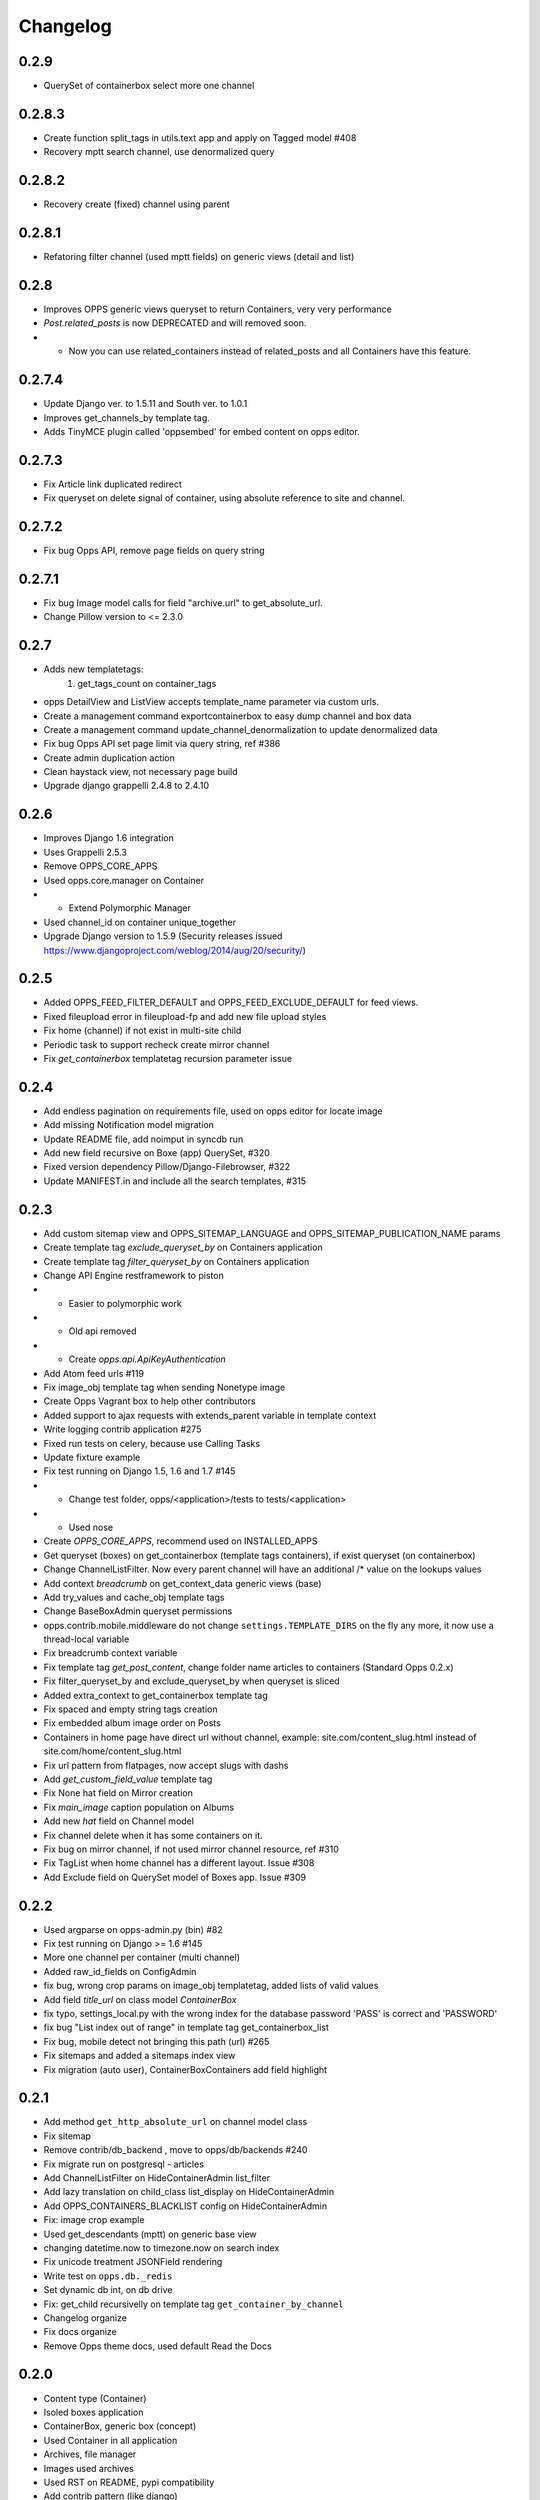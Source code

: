 =========
Changelog
=========

0.2.9
=====
* QuerySet of containerbox select more one channel

0.2.8.3
=======
* Create function split_tags in utils.text app and apply on Tagged model #408
* Recovery mptt search channel, use denormalized query

0.2.8.2
=======
* Recovery create (fixed) channel using parent

0.2.8.1
=======
* Refatoring filter channel (used mptt fields) on generic views (detail and list)

0.2.8
=======
* Improves OPPS generic views queryset to return Containers, very very performance
* `Post.related_posts` is now DEPRECATED and will removed soon.
* * Now you can use related_containers instead of related_posts and all Containers have this feature.

0.2.7.4
=======
* Update Django ver. to 1.5.11 and South ver. to 1.0.1
* Improves get_channels_by template tag.
* Adds TinyMCE plugin called 'oppsembed' for embed content on opps editor.

0.2.7.3
=======
* Fix Article link duplicated redirect
* Fix queryset on delete signal of container, using absolute reference to site and channel.

0.2.7.2
=======

* Fix bug Opps API, remove page fields on query string


0.2.7.1
=======

* Fix bug Image model calls for field "archive.url" to get_absolute_url.
* Change Pillow version to <= 2.3.0


0.2.7
=====

* Adds new templatetags:
    1. get_tags_count on container_tags

* opps DetailView and ListView accepts template_name parameter via custom urls.
* Create a management command exportcontainerbox to easy dump channel and box data
* Create a management command update_channel_denormalization to update denormalized data
* Fix bug Opps API set page limit via query string, ref #386
* Create admin duplication action
* Clean haystack view, not necessary page build
* Upgrade django grappelli 2.4.8 to 2.4.10


0.2.6
=====
* Improves Django 1.6 integration
* Uses Grappelli 2.5.3
* Remove OPPS_CORE_APPS
* Used opps.core.manager on Container
* * Extend Polymorphic Manager
* Used channel_id on container unique_together
* Upgrade Django version to 1.5.9 (Security releases issued https://www.djangoproject.com/weblog/2014/aug/20/security/)


0.2.5
=====

* Added OPPS_FEED_FILTER_DEFAULT and OPPS_FEED_EXCLUDE_DEFAULT for feed views.
* Fixed fileupload error in fileupload-fp and add new file upload styles
* Fix home (channel) if not exist in multi-site child
* Periodic task to support recheck create mirror channel
* Fix `get_containerbox` templatetag recursion parameter issue


0.2.4
=====

* Add endless pagination on requirements file, used on opps editor for locate image
* Add missing Notification model migration
* Update README file, add noimput in syncdb run
* Add new field recursive on Boxe (app) QuerySet, #320
* Fixed version dependency Pillow/Django-Filebrowser, #322
* Update MANIFEST.in and include all the search templates, #315


0.2.3
=====

* Add custom sitemap view and OPPS_SITEMAP_LANGUAGE and OPPS_SITEMAP_PUBLICATION_NAME params
* Create template tag `exclude_queryset_by` on Containers application
* Create template tag `filter_queryset_by` on Containers application
* Change API Engine restframework to piston
* * Easier to polymorphic work
* * Old api removed
* * Create `opps.api.ApiKeyAuthentication`
* Add Atom feed urls #119
* Fix image_obj template tag when sending Nonetype image
* Create Opps Vagrant box to help other contributors
* Added support to ajax requests with extends_parent variable in template context
* Write logging contrib application #275
* Fixed run tests on celery, because use Calling Tasks
* Update fixture example
* Fix test running on Django 1.5, 1.6 and 1.7 #145
* * Change test folder, opps/<application>/tests to tests/<application>
* * Used nose
* Create `OPPS_CORE_APPS`, recommend used on INSTALLED_APPS
* Get queryset (boxes) on get_containerbox (template tags containers), if exist queryset (on containerbox)
* Change ChannelListFilter. Now every parent channel will have an additional /* value on the lookups values
* Add context `breadcrumb` on get_context_data generic views (base)
* Add try_values and cache_obj template tags
* Change BaseBoxAdmin queryset permissions
* opps.contrib.mobile.middleware do not change ``settings.TEMPLATE_DIRS`` on the fly any more, it now use a thread-local variable
* Fix breadcrumb context variable
* Fix template tag `get_post_content`, change folder name articles to containers (Standard Opps 0.2.x)
* Fix filter_queryset_by and exclude_queryset_by when queryset is sliced
* Added extra_context to get_containerbox template tag
* Fix spaced and empty string tags creation
* Fix embedded album image order on Posts
* Containers in home page have direct url without channel, example: site.com/content_slug.html instead of site.com/home/content_slug.html
* Fix url pattern from flatpages, now accept slugs with dashs
* Add `get_custom_field_value` template tag
* Fix None hat field on Mirror creation
* Fix `main_image` caption population on Albums
* Add new `hat` field on Channel model
* Fix channel delete when it has some containers on it.
* Fix bug on mirror channel, if not used mirror channel resource, ref #310
* Fix TagList when home channel has a different layout. Issue #308
* Add Exclude field on QuerySet model of Boxes app. Issue #309

0.2.2
=====

* Used argparse on opps-admin.py (bin) #82
* Fix test running on Django >= 1.6 #145
* More one channel per container (multi channel)
* Added raw_id_fields on ConfigAdmin
* fix bug, wrong crop params on image_obj templatetag, added lists of valid values
* Add field `title_url` on class model `ContainerBox`
* fix typo, settings_local.py with the wrong index for the database password 'PASS' is correct and 'PASSWORD'
* fix bug "List index out of range" in template tag get_containerbox_list
* Fix bug, mobile detect not bringing this path (url) #265
* Fix sitemaps and added a sitemaps index view
* Fix migration (auto user), ContainerBoxContainers add field highlight

0.2.1
=====

* Add method ``get_http_absolute_url`` on channel model class
* Fix sitemap
* Remove contrib/db_backend , move to opps/db/backends #240
* Fix migrate run on postgresql - articles
* Add ChannelListFilter on HideContainerAdmin list_filter
* Add lazy translation on child_class list_display on HideContainerAdmin
* Add OPPS_CONTAINERS_BLACKLIST config on HideContainerAdmin
* Fix: image crop example
* Used get_descendants (mptt) on generic base view
* changing datetime.now to timezone.now on search index
* Fix unicode treatment JSONField rendering
* Write test on ``opps.db._redis``
* Set dynamic db int, on db drive
* Fix: get_child recursivelly on template tag ``get_container_by_channel``
* Changelog organize
* Fix docs organize
* Remove Opps theme docs, used default Read the Docs

0.2.0
=====

* Content type (Container)
* Isoled boxes application
* ContainerBox, generic box (concept)
* Used Container in all application
* Archives, file manager
* Images used archives
* Used RST on README, pypi compatibility
* Add contrib pattern (like django)
* Upgrade haystack to 2.0 (stable)
* Opps Generic Views
* New view format, used to URLs pattern
* Add Grappelli dependence of the project
* Create Opps DB (NoSQL Database architecture)
* Add redis support (Opps BD)
* Contrib notification, central message exchange between container
* * websocket support
* * sse support
* * long pulling support
* Add field highlight on ContainerBox option
* Fix bug generic view list, get recursive channel list
* Dynamic fields on container, via JSONField
* * Text
* * Textarea
* * Checkbox
* * Radio
* Fix template tag ``image_obj``
* Add optional container filtering by child_class in ListView
* fix flatpage url
* Adding .html in containers url

0.1.9
=====

0.1.8
=====

* Queryset cache on generic view
* Add image thumb on ArticleBox
* Send current site to template ``{{ SITE }}``
* In /rss feed, filter channels by **published** and **include_in_main_rss**
* RSS Feed now renders in a template
* Flatpage is content type Article
* **Hotfix** fix *memory leak* (articles generic view)
* Chekc OPPS_PAGINATE_NOT_APP app not used PAGINATE_SUFFIX
* Used cache page

0.1.7
=====

0.1.6
=====

0.1.5
=====

0.1.4
=====

0.1.3
=====

0.1.0
=====

* Initial release
